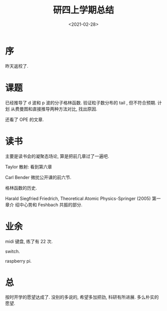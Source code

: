 #+TITLE: 研四上学期总结
#+DATE: <2021-02-28>
#+CATEGORIES: 想说
#+TAGS: 总结
#+HTML: <!-- toc -->
#+HTML: <!-- more -->

* 序

昨天返校了.

* 课题

已经推导了 d 波和 p 波的分子格林函数. 验证粒子数分布的 tail , 但不符合预期. 计划
从费曼图和直接推导两种方法对比, 找出原因.

还看了 OPE 的文章.

* 读书

主要是读书会的凝聚态场论, 算是把前几章过了一遍吧.

Taylor 散射: 看到第六章

Carl Bender 微扰公开课的前六节.

格林函数的历史.

Harald Siegfried Friedrich, Theoretical Atomic Physics-Springer (2005) 第一章介
绍中心势和 Feshbach 共振的部分.

* 业余

midi 键盘, 练了有 22 次.

switch.

raspberry pi.

* 总

按时开学的愿望达成了. 没别的多说的, 希望多加把劲, 科研有所进展. 多么朴实的愿望.
